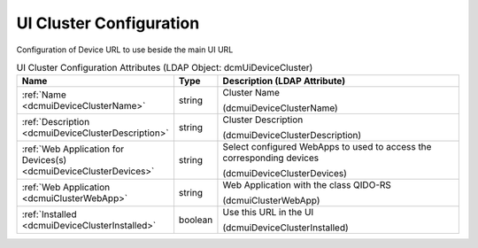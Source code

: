 UI Cluster Configuration
========================
Configuration of Device URL to use beside the main UI URL

.. tabularcolumns:: |p{4cm}|l|p{8cm}|
.. csv-table:: UI Cluster Configuration Attributes (LDAP Object: dcmUiDeviceCluster)
    :header: Name, Type, Description (LDAP Attribute)
    :widths: 23, 7, 70

    "
    .. _dcmuiDeviceClusterName:

    :ref:`Name <dcmuiDeviceClusterName>`",string,"Cluster Name

    (dcmuiDeviceClusterName)"
    "
    .. _dcmuiDeviceClusterDescription:

    :ref:`Description <dcmuiDeviceClusterDescription>`",string,"Cluster Description

    (dcmuiDeviceClusterDescription)"
    "
    .. _dcmuiDeviceClusterDevices:

    :ref:`Web Application for Devices(s) <dcmuiDeviceClusterDevices>`",string,"Select configured WebApps to used to access the corresponding devices

    (dcmuiDeviceClusterDevices)"
    "
    .. _dcmuiClusterWebApp:

    :ref:`Web Application <dcmuiClusterWebApp>`",string,"Web Application with the class QIDO-RS

    (dcmuiClusterWebApp)"
    "
    .. _dcmuiDeviceClusterInstalled:

    :ref:`Installed <dcmuiDeviceClusterInstalled>`",boolean,"Use this URL in the UI

    (dcmuiDeviceClusterInstalled)"

